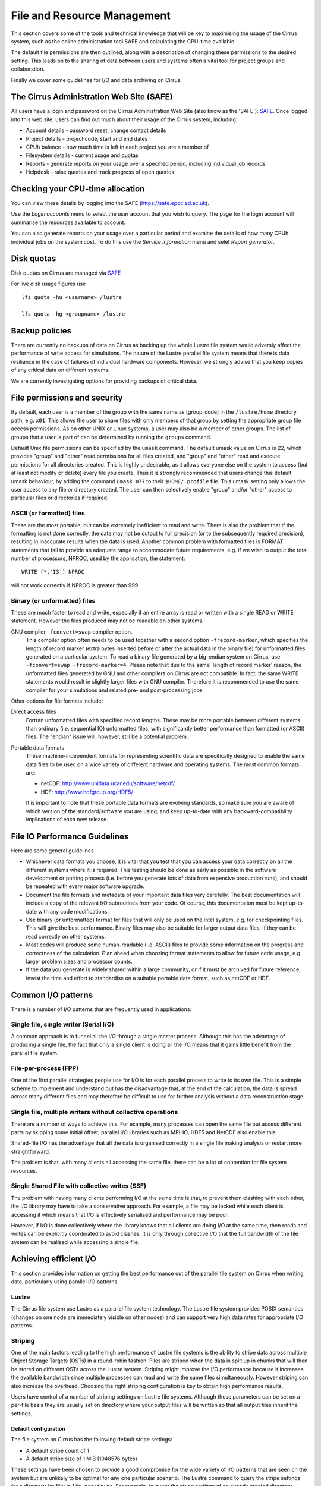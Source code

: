 File and Resource Management
============================

This section covers some of the tools and technical knowledge that will
be key to maximising the usage of the Cirrus system, such as the online
administration tool SAFE and calculating the CPU-time available.

The default file permissions are then outlined, along with a description
of changing these permissions to the desired setting. This leads on to
the sharing of data between users and systems often a vital tool for
project groups and collaboration.

Finally we cover some guidelines for I/O and data archiving on Cirrus.

The Cirrus Administration Web Site (SAFE)
-----------------------------------------

All users have a login and password on the Cirrus Administration Web
Site (also know as the 'SAFE'):
`SAFE <https://safe.epcc.ed.ac.uk/>`__. Once logged into this
web site, users can find out much about their usage of the Cirrus
system, including:

-  Account details - password reset, change contact details
-  Project details - project code, start and end dates
-  CPUh balance - how much time is left in each project you are a member
   of
-  Filesystem details - current usage and quotas
-  Reports - generate reports on your usage over a specified period,
   including individual job records
-  Helpdesk - raise queries and track progress of open queries

Checking your CPU-time allocation
---------------------------------

You can view these details by logging into the SAFE
(https://safe.epcc.ed.ac.uk).

Use the *Login accounts* menu to select the user account that you wish
to query. The page for the login account will summarise the resources
available to account.

You can also generate reports on your usage over a particular period and
examine the details of how many CPUh individual jobs on the system cost.
To do this use the *Service information* menu and selet *Report generator*.

Disk quotas
-----------

Disk quotas on Cirrus are managed via
`SAFE <https://safe.epcc.ed.ac.uk>`__

For live disk usage figures use

::

    lfs quota -hu <username> /lustre

    lfs quota -hg <groupname> /lustre 

Backup policies
---------------

There are currently no backups of data on Cirrus as backing up the whole 
Lustre file system would adversly affect the performance of write
access for simulations. The nature of the Lustre parallel file system
means that there is data resiliance in the case of failures of individual
hardware components. However, we strongly advise that you keep copies of
any critical data on different  systems.

We are currently investigating options for providing backups of critical data.

File permissions and security
-----------------------------

By default, each user is a member of the group with the same name as
[group\_code] in the ``/lustre/home`` directory path, e.g.
``x01``. This allows the user to share files with only members of that
group by setting the appropriate group file access permissions. As on
other UNIX or Linux systems, a user may also be a member of other
groups. The list of groups that a user is part of can be determined by
running the ``groups`` command.

Default Unix file permissions can be specified by the ``umask`` command.
The default umask value on Cirrus is 22, which provides "group" and
"other" read permissions for all files created, and "group" and "other"
read and execute permissions for all directories created. This is highly
undesirable, as it allows everyone else on the system to access (but at
least not modify or delete) every file you create. Thus it is strongly
recommended that users change this default umask behaviour, by adding
the command ``umask 077`` to their ``$HOME/.profile`` file. This umask
setting only allows the user access to any file or directory created.
The user can then selectively enable "group" and/or "other" access to
particular files or directories if required.

ASCII (or formatted) files
~~~~~~~~~~~~~~~~~~~~~~~~~~

These are the most portable, but can be extremely inefficient to read
and write. There is also the problem that if the formatting is not done
correctly, the data may not be output to full precision (or to the
subsequently required precision), resulting in inaccurate results when
the data is used. Another common problem with formatted files is FORMAT
statements that fail to provide an adequate range to accommodate future
requirements, e.g. if we wish to output the total number of processors,
NPROC, used by the application, the statement:

::

    WRITE (*,'I3') NPROC

will not work correctly if NPROC is greater than 999.

Binary (or unformatted) files
~~~~~~~~~~~~~~~~~~~~~~~~~~~~~

These are much faster to read and write, especially if an entire array
is read or written with a single READ or WRITE statement. However the
files produced may not be readable on other systems.

GNU compiler ``-fconvert=swap`` compiler option.
    This compiler option often needs to be used together with a second
    option ``-frecord-marker``, which specifies the length of record
    marker (extra bytes inserted before or after the actual data in the
    binary file) for unformatted files generated on a particular system.
    To read a binary file generated by a big-endian system on Cirrus,
    use
    ``-fconvert=swap -frecord-marker=4``.
    Please note that due to the same 'length of record marker' reason,
    the unformatted files generated by GNU and other compilers on Cirrus
    are not compatible. In fact, the same WRITE statements would result
    in slightly larger files with GNU compiler. Therefore it is
    recommended to use the same compiler for your simulations and
    related pre- and post-processing jobs.

Other options for file formats include:

Direct access files
    Fortran unformatted files with specified record lengths. These may
    be more portable between different systems than ordinary (i.e.
    sequential IO) unformatted files, with significantly better
    performance than formatted (or ASCII) files. The "endian" issue
    will, however, still be a potential problem.
Portable data formats
    These machine-independent formats for representing scientific data
    are specifically designed to enable the same data files to be used
    on a wide variety of different hardware and operating systems. The
    most common formats are:

    -  netCDF: http://www.unidata.ucar.edu/software/netcdf/
    -  HDF: http://www.hdfgroup.org/HDF5/

    It is important to note that these portable data formats are
    evolving standards, so make sure you are aware of which version of
    the standard/software you are using, and keep up-to-date with any
    backward-compatibility implications of each new release.

File IO Performance Guidelines
------------------------------

Here are some general guidelines

-  Whichever data formats you choose, it is vital that you test that you
   can access your data correctly on all the different systems where it
   is required. This testing should be done as early as possible in the
   software development or porting process (i.e. before you generate
   lots of data from expensive production runs), and should be repeated
   with every major software upgrade.
-  Document the file formats and metadata of your important data files
   very carefully. The best documentation will include a copy of the
   relevant I/O subroutines from your code. Of course, this
   documentation must be kept up-to-date with any code modifications.
-  Use binary (or unformatted) format for files that will only be used
   on the Intel system, e.g. for checkpointing files. This will give the
   best performance. Binary files may also be suitable for larger output
   data files, if they can be read correctly on other systems.
-  Most codes will produce some human-readable (i.e. ASCII) files to
   provide some information on the progress and correctness of the
   calculation. Plan ahead when choosing format statements to allow for
   future code usage, e.g. larger problem sizes and processor counts.
-  If the data you generate is widely shared within a large community,
   or if it must be archived for future reference, invest the time and
   effort to standardise on a suitable portable data format, such as
   netCDF or HDF.

Common I/O patterns
-------------------

There is a number of I/O patterns that are frequently used in
applications:

Single file, single writer (Serial I/O)
~~~~~~~~~~~~~~~~~~~~~~~~~~~~~~~~~~~~~~~

A common approach is to funnel all the I/O through a single master
process. Although this has the advantage of producing a single file, the
fact that only a single client is doing all the I/O means that it gains
little benefit from the parallel file system.

File-per-process (FPP)
~~~~~~~~~~~~~~~~~~~~~~

One of the first parallel strategies people use for I/O is for each
parallel process to write to its own file. This is a simple scheme to
implement and understand but has the disadvantage that, at the end of
the calculation, the data is spread across many different files and may
therefore be difficult to use for further analysis without a data
reconstruction stage.

Single file, multiple writers without collective operations
~~~~~~~~~~~~~~~~~~~~~~~~~~~~~~~~~~~~~~~~~~~~~~~~~~~~~~~~~~~

There are a number of ways to achieve this. For example, many processes
can open the same file but access different parts by skipping some
initial offset; parallel I/O libraries such as MPI-IO, HDF5 and NetCDF
also enable this.

Shared-file I/O has the advantage that all the data is organised
correctly in a single file making analysis or restart more
straightforward.

The problem is that, with many clients all accessing the same file,
there can be a lot of contention for file system resources.

Single Shared File with collective writes (SSF)
~~~~~~~~~~~~~~~~~~~~~~~~~~~~~~~~~~~~~~~~~~~~~~~

The problem with having many clients performing I/O at the same time is
that, to prevent them clashing with each other, the I/O library may have
to take a conservative approach. For example, a file may be locked while
each client is accessing it which means that I/O is effectively
serialised and performance may be poor.

However, if I/O is done collectively where the library knows that all
clients are doing I/O at the same time, then reads and writes can be
explicitly coordinated to avoid clashes. It is only through collective
I/O that the full bandwidth of the file system can be realised while
accessing a single file.

Achieving efficient I/O
-----------------------

This section provides information on getting the best performance out of
the parallel file system on Cirrus when writing data,
particularly using parallel I/O patterns.

Lustre
~~~~~~

The Cirrus file system use Lustre as a parallel file system
technology. The Lustre file system provides POSIX semantics (changes on
one node are immediately visible on other nodes) and can support very
high data rates for appropriate I/O patterns.

Striping
~~~~~~~~

One of the main factors leading to the high performance of Lustre file
systems is the ability to stripe data across multiple Object Storage
Targets (OSTs) in a round-robin fashion. Files are striped when the data
is split up in chunks that will then be stored on different OSTs across
the Lustre system. Striping might improve the I/O performance because it
increases the available bandwidth since multiple processes can read and
write the same files simultaneously. However striping can also increase
the overhead. Choosing the right striping configuration is key to obtain
high performance results.

Users have control of a number of striping settings on Lustre file
systems. Although these parameters can be set on a per-file basis they
are usually set on directory where your output files will be written so
that all output files inherit the settings.

Default configuration
^^^^^^^^^^^^^^^^^^^^^

The file system on Cirrus has the following default stripe
settings:

-  A default stripe count of 1
-  A default stripe size of 1 MiB (1048576 bytes)

These settings have been chosen to provide a good compromise for the
wide variety of I/O patterns that are seen on the system but are
unlikely to be optimal for any one particular scenario. The Lustre
command to query the stripe settings for a directory (or file) is
``lfs getstripe``. For example, to query the stripe settings of an
already created directory ``res_dir``:

::

   $ lfs getstripe res_dir/
   res_dir
   stripe_count:   1 stripe_size:    1048576 stripe_offset:  -1 

Setting Custom Striping Configurations
^^^^^^^^^^^^^^^^^^^^^^^^^^^^^^^^^^^^^^

Users can set stripe settings for a directory (or file) using the
``lfs setstripe`` command. The options for ``lfs setstripe`` are:

-  ``[--stripe-count|-c]`` to set the stripe count; 0 means use the
   system default (usually 1) and -1 means stripe over all available
   OSTs.
-  ``[--stripe-size|-s]`` to set the stripe size; 0 means use the system
   default (usually 1 MB) otherwise use k, m or g for KB, MB or GB
   respectively
-  ``[--stripe-index|-i]`` to set the OST index (starting at 0) on which
   to start striping for this file. An index of -1 allows the MDS to
   choose the starting index and it is strongly recommended, as this
   allows space and load balancing to be done by the MDS as needed.

For example, to set a stripe size of 4 MiB for the existing directory
``res_dir``, along with maximum striping count you would use:

::

   $ lfs setstripe -s 4m -c -1 res_dir/
